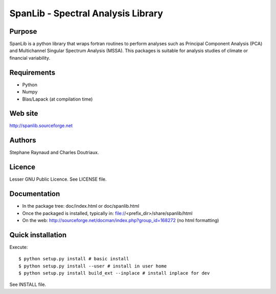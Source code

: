 SpanLib - Spectral Analysis Library
===================================

Purpose
-------
SpanLib is a python library that wraps fortran routines
to perform analyses such as Principal Component
Analysis (PCA) and Multichannel Singular
Spectrum Analysis (MSSA).
This packages is suitable for analysis studies of
climate or financial variability.

Requirements
------------
- Python
- Numpy
- Blas/Lapack (at compilation time)

Web site
--------
http://spanlib.sourceforge.net

Authors
-------
Stephane Raynaud and Charles Doutriaux.

Licence
-------
Lesser GNU Public Licence.
See LICENSE file.

Documentation
-------------
- In the package tree: doc/index.html or doc/spanlib.html
- Once the packaged is installed, typically in:
  file://<prefix_dir>/share/spanlib/html
- On the web: http://sourceforge.net/docman/index.php?group_id=168272
  (no html formatting)

Quick installation
------------------
Execute::

    $ python setup.py install # basic install
    $ python setup.py install --user # install in user home
    $ python setup.py install build_ext --inplace # install inplace for dev


See INSTALL file.


